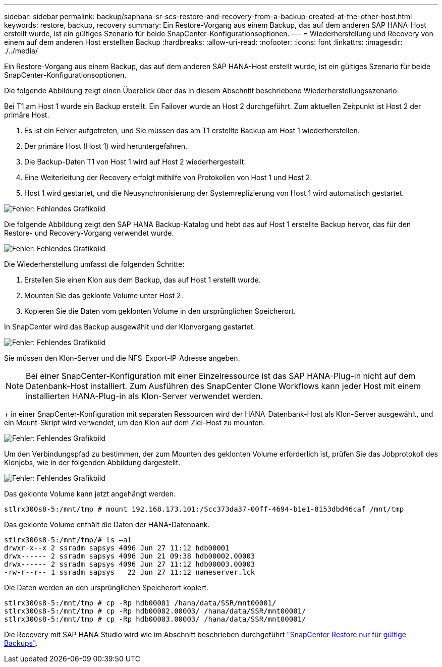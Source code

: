 ---
sidebar: sidebar 
permalink: backup/saphana-sr-scs-restore-and-recovery-from-a-backup-created-at-the-other-host.html 
keywords: restore, backup, recovery 
summary: Ein Restore-Vorgang aus einem Backup, das auf dem anderen SAP HANA-Host erstellt wurde, ist ein gültiges Szenario für beide SnapCenter-Konfigurationsoptionen. 
---
= Wiederherstellung und Recovery von einem auf dem anderen Host erstellten Backup
:hardbreaks:
:allow-uri-read: 
:nofooter: 
:icons: font
:linkattrs: 
:imagesdir: ./../media/


[role="lead"]
Ein Restore-Vorgang aus einem Backup, das auf dem anderen SAP HANA-Host erstellt wurde, ist ein gültiges Szenario für beide SnapCenter-Konfigurationsoptionen.

Die folgende Abbildung zeigt einen Überblick über das in diesem Abschnitt beschriebene Wiederherstellungsszenario.

Bei T1 am Host 1 wurde ein Backup erstellt. Ein Failover wurde an Host 2 durchgeführt. Zum aktuellen Zeitpunkt ist Host 2 der primäre Host.

. Es ist ein Fehler aufgetreten, und Sie müssen das am T1 erstellte Backup am Host 1 wiederherstellen.
. Der primäre Host (Host 1) wird heruntergefahren.
. Die Backup-Daten T1 von Host 1 wird auf Host 2 wiederhergestellt.
. Eine Weiterleitung der Recovery erfolgt mithilfe von Protokollen von Host 1 und Host 2.
. Host 1 wird gestartet, und die Neusynchronisierung der Systemreplizierung von Host 1 wird automatisch gestartet.


image::saphana-sr-scs-image48.png[Fehler: Fehlendes Grafikbild]

Die folgende Abbildung zeigt den SAP HANA Backup-Katalog und hebt das auf Host 1 erstellte Backup hervor, das für den Restore- und Recovery-Vorgang verwendet wurde.

image::saphana-sr-scs-image49.png[Fehler: Fehlendes Grafikbild]

Die Wiederherstellung umfasst die folgenden Schritte:

. Erstellen Sie einen Klon aus dem Backup, das auf Host 1 erstellt wurde.
. Mounten Sie das geklonte Volume unter Host 2.
. Kopieren Sie die Daten vom geklonten Volume in den ursprünglichen Speicherort.


In SnapCenter wird das Backup ausgewählt und der Klonvorgang gestartet.

image::saphana-sr-scs-image50.png[Fehler: Fehlendes Grafikbild]

Sie müssen den Klon-Server und die NFS-Export-IP-Adresse angeben.


NOTE: Bei einer SnapCenter-Konfiguration mit einer Einzelressource ist das SAP HANA-Plug-in nicht auf dem Datenbank-Host installiert. Zum Ausführen des SnapCenter Clone Workflows kann jeder Host mit einem installierten HANA-Plug-in als Klon-Server verwendet werden.

+ in einer SnapCenter-Konfiguration mit separaten Ressourcen wird der HANA-Datenbank-Host als Klon-Server ausgewählt, und ein Mount-Skript wird verwendet, um den Klon auf dem Ziel-Host zu mounten.

image::saphana-sr-scs-image51.png[Fehler: Fehlendes Grafikbild]

Um den Verbindungspfad zu bestimmen, der zum Mounten des geklonten Volume erforderlich ist, prüfen Sie das Jobprotokoll des Klonjobs, wie in der folgenden Abbildung dargestellt.

image::saphana-sr-scs-image52.png[Fehler: Fehlendes Grafikbild]

Das geklonte Volume kann jetzt angehängt werden.

....
stlrx300s8-5:/mnt/tmp # mount 192.168.173.101:/Scc373da37-00ff-4694-b1e1-8153dbd46caf /mnt/tmp
....
Das geklonte Volume enthält die Daten der HANA-Datenbank.

....
stlrx300s8-5:/mnt/tmp/# ls –al
drwxr-x--x 2 ssradm sapsys 4096 Jun 27 11:12 hdb00001
drwx------ 2 ssradm sapsys 4096 Jun 21 09:38 hdb00002.00003
drwx------ 2 ssradm sapsys 4096 Jun 27 11:12 hdb00003.00003
-rw-r--r-- 1 ssradm sapsys   22 Jun 27 11:12 nameserver.lck
....
Die Daten werden an den ursprünglichen Speicherort kopiert.

....
stlrx300s8-5:/mnt/tmp # cp -Rp hdb00001 /hana/data/SSR/mnt00001/
stlrx300s8-5:/mnt/tmp # cp -Rp hdb00002.00003/ /hana/data/SSR/mnt00001/
stlrx300s8-5:/mnt/tmp # cp -Rp hdb00003.00003/ /hana/data/SSR/mnt00001/
....
Die Recovery mit SAP HANA Studio wird wie im Abschnitt beschrieben durchgeführt link:saphana-sr-scs-snapcenter-configuration-with-a-single-resource.html#snapcenter-restore-of-the-valid-backup-only["SnapCenter Restore nur für gültige Backups"].
